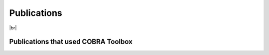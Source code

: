 Publications
============

|br|

Publications that used COBRA Toolbox
------------------------------------
.. tabs::
   .. tab:: 2007
      .. bibliography::
         :list: enumerated
         :filter: year == "2007"
         :style: modstyle
   
   .. tab:: 2008
      .. bibliography::
         :list: enumerated
         :filter: year == "2008"
         :style: modstyle

   .. tab:: 2009
      .. bibliography::
         :list: enumerated
         :filter: year == "2009"
         :style: modstyle

   .. tab:: 2010
      .. bibliography::
         :list: enumerated
         :filter: year == "2010"
         :style: modstyle
         
   .. tab:: 2011
      .. bibliography::
         :list: enumerated
         :filter: year == "2011"
         :style: modstyle

   .. tab:: 2012
      .. bibliography::
         :list: enumerated
         :filter: year == "2012"
         :style: modstyle
         

   .. tab:: 2013
      .. bibliography::
         :list: enumerated
         :filter: year == "2013"
         :style: modstyle
   
   .. tab:: 2014
      .. bibliography::
         :list: enumerated
         :filter: year == "2014"
         :style: modstyle

   .. tab:: 2015
      .. bibliography::
         :list: enumerated
         :filter: year == "2015"
         :style: modstyle

   .. tab:: 2016
      .. bibliography::
         :list: enumerated
         :filter: year == "2016"
         :style: modstyle
         
   .. tab:: 2017
      .. bibliography::
         :list: enumerated
         :filter: year == "2017"
         :style: modstyle

   .. tab:: 2018
      .. bibliography::
         :list: enumerated
         :filter: year == "2018"
         :style: modstyle
         

   .. tab:: 2019
      .. bibliography::
         :list: enumerated
         :filter: year == "2019"
         :style: modstyle
   
   .. tab:: 2020
      .. bibliography::
         :list: enumerated
         :filter: year == "2020"
         :style: modstyle

   .. tab:: 2021
      .. bibliography::
         :list: enumerated
         :filter: year == "2021"
         :style: modstyle

   .. tab:: 2022
      .. bibliography::
         :list: enumerated
         :filter: year == "2022"
         :style: modstyle
         
   .. tab:: 2023
      .. bibliography::
         :list: enumerated
         :filter: year == "2023"
         :style: modstyle


.. |br| raw:: html

   <br>

